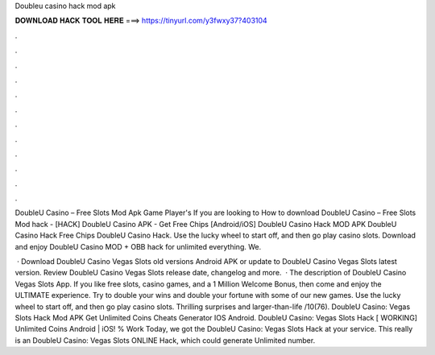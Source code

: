Doubleu casino hack mod apk



𝐃𝐎𝐖𝐍𝐋𝐎𝐀𝐃 𝐇𝐀𝐂𝐊 𝐓𝐎𝐎𝐋 𝐇𝐄𝐑𝐄 ===> https://tinyurl.com/y3fwxy37?403104



.



.



.



.



.



.



.



.



.



.



.



.

DoubleU Casino – Free Slots Mod Apk Game Player's If you are looking to How to download DoubleU Casino – Free Slots Mod hack  - [HACK] DoubleU Casino APK - Get Free Chips [Android/iOS] DoubleU Casino Hack MOD APK DoubleU Casino Hack Free Chips DoubleU Casino Hack. Use the lucky wheel to start off, and then go play casino slots. Download and enjoy DoubleU Casino MOD + OBB hack for unlimited everything. We.

 · Download DoubleU Casino Vegas Slots old versions Android APK or update to DoubleU Casino Vegas Slots latest version. Review DoubleU Casino Vegas Slots release date, changelog and more.  · The description of DoubleU Casino Vegas Slots App. If you like free slots, casino games, and a 1 Million Welcome Bonus, then come and enjoy the ULTIMATE experience. Try to double your wins and double your fortune with some of our new games. Use the lucky wheel to start off, and then go play casino slots. Thrilling surprises and larger-than-life /10(76). DoubleU Casino: Vegas Slots Hack Mod APK Get Unlimited Coins Cheats Generator IOS Android. DoubleU Casino: Vegas Slots Hack [ WORKING] Unlimited Coins Android | iOS! % Work Today, we got the DoubleU Casino: Vegas Slots Hack at your service. This really is an DoubleU Casino: Vegas Slots ONLINE Hack, which could generate Unlimited number.
